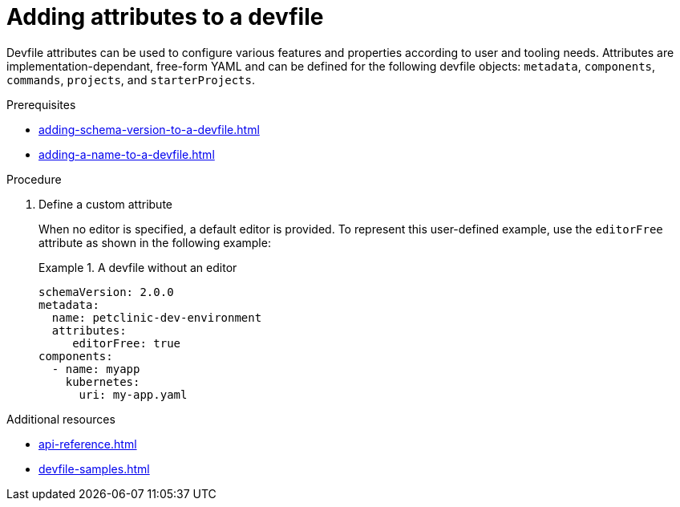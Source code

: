 [id="proc_adding-attributes-to-a-devfile_{context}"]
= Adding attributes to a devfile

[role="_abstract"]
Devfile attributes can be used to configure various features and properties according to user and tooling needs. Attributes are implementation-dependant, free-form YAML and can be defined for the following devfile objects: `metadata`, `components`, `commands`, `projects`, and `starterProjects`.

.Prerequisites

* xref:adding-schema-version-to-a-devfile.adoc[]
* xref:adding-a-name-to-a-devfile.adoc[]


.Procedure


. Define a custom attribute
+
When no editor is specified, a default editor is provided. To represent this user-defined example, use the `editorFree` attribute as shown in the following example:
+
.A devfile without an editor
====
[source,yaml]
----
schemaVersion: 2.0.0
metadata:
  name: petclinic-dev-environment
  attributes:
     editorFree: true
components:
  - name: myapp
    kubernetes:
      uri: my-app.yaml
----
====

[role="_additional-resources"]
.Additional resources

* xref:api-reference.adoc[]
* xref:devfile-samples.adoc[]
